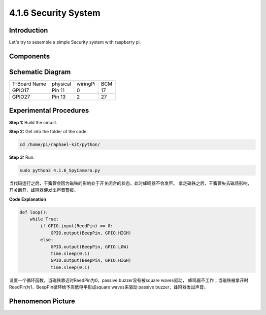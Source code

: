 4.1.6 Security System
~~~~~~~~~~~~~~~~~~~~~~~~~~

Introduction
-----------------

Let's try to assemble a simple Security system with raspberry pi.

Components
----------------

.. image:: media/3.1.20components.png
  :width: 800
  :align: center

**Schematic Diagram**
-----------------------

============ ======== ======== ===
T-Board Name physical wiringPi BCM
GPIO17       Pin 11   0        17
GPIO27       Pin 13   2        27
============ ======== ======== ===

.. image:: media/3.1.20_schematic.png
   :width: 600
   :align: center

Experimental Procedures
------------------------------

**Step 1:** Build the circuit.

.. image:: media/3.1.20fritzing.png
  :width: 800
  :align: center

**Step 2:** Get into the folder of the code.

.. code-block::

    cd /home/pi/raphael-kit/python/

**Step 3:** Run.

.. code-block::

    sudo python3 4.1.6_SpyCamera.py

当代码运行之后，干簧管会因为磁铁的影响处于开关闭合的状态，此时蜂鸣器不会发声。
拿走磁铁之后，干簧管失去磁场影响，开关断开，蜂鸣器便发出声音警报。


**Code Explanation**

.. code-block:: python

    def loop():
        while True:
            if GPIO.input(ReedPin) == 0:
                GPIO.output(BeepPin, GPIO.HIGH)
            else:
                GPIO.output(BeepPin, GPIO.LOW)
                time.sleep(0.1)
                GPIO.output(BeepPin, GPIO.HIGH)
                time.sleep(0.1)

设置一个循环函数，当磁铁靠近时ReedPin为0，passive buzzer没有被square waves驱动，
蜂鸣器不工作；当磁铁被拿开时ReedPin为1，BeepPin循环给予高低电平形成square waves来驱动
passive buzzer，蜂鸣器发出声音。


**Phenomenon Picture**
------------------------

.. image:: media/4.1.6_security.jpg
   :align: center


